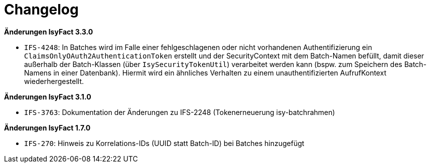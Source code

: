 [[changelog]]
= Changelog

*Änderungen IsyFact 3.3.0*

// tag::release-3.3.0[]

- `IFS-4248`: In Batches wird im Falle einer fehlgeschlagenen oder nicht vorhandenen Authentifizierung ein `ClaimsOnlyOAuth2AuthenticationToken` erstellt und der SecurityContext mit dem Batch-Namen befüllt, damit dieser außerhalb der Batch-Klassen (über `IsySecurityTokenUtil`) verarbeitet werden kann (bspw. zum Speichern des Batch-Namens in einer Datenbank).
Hiermit wird ein ähnliches Verhalten zu einem unauthentifizierten AufrufKontext wiederhergestellt.

// end::release-3.3.0[]

*Änderungen IsyFact 3.1.0*

// tag::release-3.1.0[]

- `IFS-3763`: Dokumentation der Änderungen zu IFS-2248 (Tokenerneuerung isy-batchrahmen)

// end::release-3.1.0[]

// *Änderungen IsyFact 3.0.0*

// tag::release-3.0.0[]

// end::release-3.0.0[]

// *Änderungen IsyFact 2.4.0*

// tag::release-2.4.0[]

// end::release-2.4.0[]

// *Änderungen IsyFact 2.3.0*

// tag::release-2.3.0[]

// end::release-2.3.0[]

// *Änderungen IsyFact 2.2.0*

// tag::release-2.2.0[]

// end::release-2.2.0[]

// *Änderungen IsyFact 2.1.0*

// tag::release-2.1.0[]

// end::release-2.1.0[]

// *Änderungen IsyFact 2.0.0*

// tag::release-2.0.0[]

// end::release-2.0.0[]

*Änderungen IsyFact 1.7.0*

// tag::release-1.7.0[]
- `IFS-270`: Hinweis zu Korrelations-IDs (UUID statt Batch-ID) bei Batches hinzugefügt
// end::release-1.7.0[]

// *Änderungen IsyFact 1.6.0*

// tag::release-1.6.0[]

// end::release-1.6.0[]
